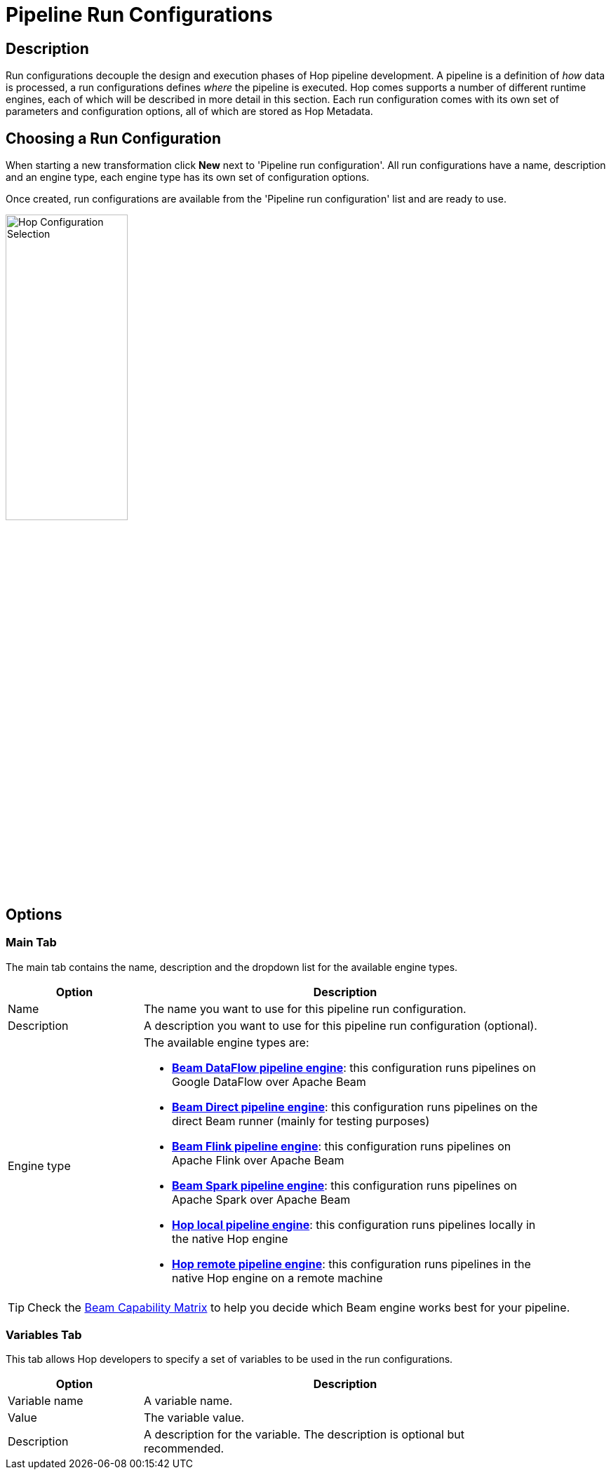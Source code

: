////
Licensed to the Apache Software Foundation (ASF) under one
or more contributor license agreements.  See the NOTICE file
distributed with this work for additional information
regarding copyright ownership.  The ASF licenses this file
to you under the Apache License, Version 2.0 (the
"License"); you may not use this file except in compliance
with the License.  You may obtain a copy of the License at
  http://www.apache.org/licenses/LICENSE-2.0
Unless required by applicable law or agreed to in writing,
software distributed under the License is distributed on an
"AS IS" BASIS, WITHOUT WARRANTIES OR CONDITIONS OF ANY
KIND, either express or implied.  See the License for the
specific language governing permissions and limitations
under the License.
////
[[PipelineRunConfigurations]]
:imagesdir: ../assets/images
:description: Run configurations decouple the design and execution phases of Hop pipeline development. A pipeline is a definition of _how_ data is processed, a run configurations defines _where_ the pipeline is executed.

= Pipeline Run Configurations

== Description

Run configurations decouple the design and execution phases of Hop pipeline development.
A pipeline is a definition of _how_ data is processed, a run configurations defines _where_ the pipeline is executed.
Hop comes supports a number of different runtime engines, each of which will be described in more detail in this section.
Each run configuration comes with its own set of parameters and configuration options, all of which are stored as Hop Metadata.

== Choosing a Run Configuration

When starting a new transformation click **New** next to 'Pipeline run configuration'.
All run configurations have a name, description and an engine type, each engine type has its own set of configuration options.

Once created, run configurations are available from the 'Pipeline run configuration' list and are ready to use.

image:run-configuration/configuration-selection.png[Hop Configuration Selection,width=45%,align="left"]

== Options

=== Main Tab

The main tab contains the name, description and the dropdown list for the available engine types.

[width="90%",options="header",cols="1,3"]
|===
|Option|Description
|Name|The name you want to use for this pipeline run configuration.
|Description|A description you want to use for this pipeline run configuration (optional).
|Engine type a|
The available engine types are:

* *xref:pipeline/pipeline-run-configurations/beam-dataflow-pipeline-engine.adoc[Beam DataFlow pipeline engine]*: this configuration runs pipelines on Google DataFlow over Apache Beam
* *xref:pipeline/pipeline-run-configurations/beam-direct-pipeline-engine.adoc[Beam Direct pipeline engine]*: this configuration runs pipelines on the direct Beam runner (mainly for testing purposes)
* *xref:pipeline/pipeline-run-configurations/beam-flink-pipeline-engine.adoc[Beam Flink pipeline engine]*: this configuration runs pipelines on Apache Flink over Apache Beam
* *xref:pipeline/pipeline-run-configurations/beam-spark-pipeline-engine.adoc[Beam Spark pipeline engine]*: this configuration runs pipelines on Apache Spark over Apache Beam
* *xref:pipeline/pipeline-run-configurations/native-local-pipeline-engine.adoc[Hop local pipeline engine]*: this configuration runs pipelines locally in the native Hop engine
* *xref:pipeline/pipeline-run-configurations/native-remote-pipeline-engine.adoc[Hop remote pipeline engine]*: this configuration runs pipelines in the native Hop engine on a remote machine
|===

TIP: Check the link:https://beam.apache.org/documentation/runners/capability-matrix/[Beam Capability Matrix] to help you decide which Beam engine works best for your pipeline.

=== Variables Tab

This tab allows Hop developers to specify a set of variables to be used in the run configurations.

[width="90%",options="header",cols="1,3"]
|===
|Option|Description
|Variable name|A variable name.
|Value|The variable value.
|Description|A description for the variable.
The description is optional but recommended.
|===



